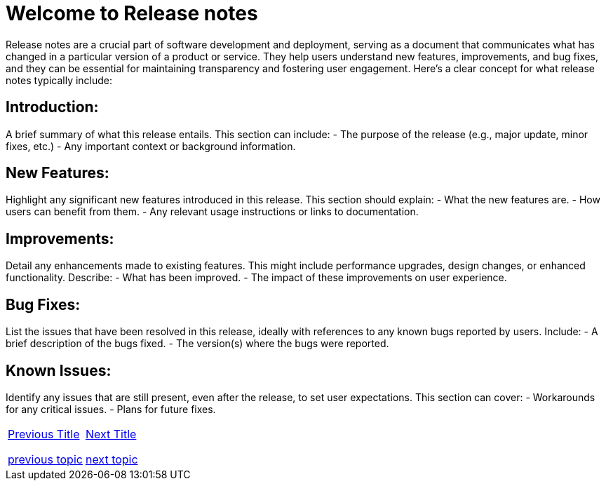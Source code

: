 = Welcome to Release notes
:navtitle: Welcome
:page-id: same-id  

Release notes are a crucial part of software development and deployment, serving as a document that communicates what has changed in a particular version of a product or service. They help users understand new features, improvements, and bug fixes, and they can be essential for maintaining transparency and fostering user engagement. Here’s a clear concept for what release notes typically include:

== Introduction:
A brief summary of what this release entails. This section can include:
- The purpose of the release (e.g., major update, minor fixes, etc.)
- Any important context or background information.

== New Features:
Highlight any significant new features introduced in this release. This section should explain:
- What the new features are.
- How users can benefit from them.
- Any relevant usage instructions or links to documentation.

== Improvements:
Detail any enhancements made to existing features. This might include performance upgrades, design changes, or enhanced functionality. Describe:
- What has been improved.
- The impact of these improvements on user experience.

== Bug Fixes:
List the issues that have been resolved in this release, ideally with references to any known bugs reported by users. Include:
- A brief description of the bugs fixed.
- The version(s) where the bugs were reported.

== Known Issues:
Identify any issues that are still present, even after the release, to set user expectations. This section can cover:
- Workarounds for any critical issues.
- Plans for future fixes.


[cols="<1,>1",frame=none,grid=none]
|===

|<<previous-page-id, Previous Title>>  

ifndef::book-build[]
xref:ROOT:previous.adoc[previous topic]
endif::book-build[]

|<<next-page-id, Next Title>>   

ifndef::book-build[]
xref:ROOT:next.adoc[next topic]
endif::book-build[]

|===